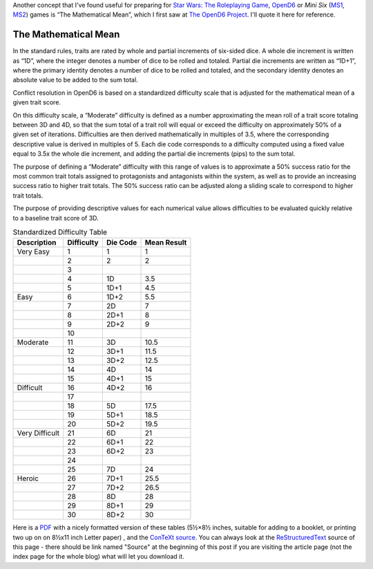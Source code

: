 .. title: OpenD6: The Mathematical Mean
.. slug: opend6-the-mathematical-mean
.. date: 2021-05-09 01:57:29 UTC-04:00
.. tags: opend6,mini six,rpg,star wars d6
.. category: gaming
.. link: 
.. description: 
.. type: text

Another concept that I've found useful for preparing for `Star Wars:
The Roleplaying Game`__, OpenD6_ or
*Mini Six* (MS1_, MS2_) games is “The Mathematical Mean”, which I
first saw at `The OpenD6 Project`__.  I'll quote it here for reference.

__ https://en.wikipedia.org/wiki/Star_Wars:_The_Roleplaying_Game
.. _OpenD6: http://opend6project.org/
.. _MS1: https://www.drivethrurpg.com/product/144558/Mini-Six-Bare-Bones-Edition
.. _MS2: http://www.antipaladingames.com/p/mini-six.html
__ http://opend6project.org/?page_id=53

The Mathematical Mean
=====================

In the standard rules, traits are rated by whole and partial increments
of six-sided dice. A whole die increment is written as “1D”, where the
integer denotes a number of dice to be rolled and totaled. Partial die
increments are written as “1D+1”, where the primary identity denotes a
number of dice to be rolled and totaled, and the secondary identity
denotes an absolute value to be added to the sum total.

Conflict resolution in OpenD6 is based on a standardized difficulty
scale that is adjusted for the mathematical mean of a given trait score.

On this difficulty scale, a “Moderate” difficulty is defined as a number
approximating the mean roll of a trait score totaling between 3D and 4D,
so that the sum total of a trait roll will equal or exceed the
difficulty on approximately 50% of a given set of iterations.
Difficulties are then derived mathematically in multiples of 3.5, where
the corresponding descriptive value is derived in multiples of 5. Each
die code corresponds to a difficulty computed using a fixed value equal
to 3.5x the whole die increment, and adding the partial die increments
(pips) to the sum total.

The purpose of defining a “Moderate” difficulty with this range of
values is to approximate a 50% success ratio for the most common trait
totals assigned to protagonists and antagonists within the system, as
well as to provide an increasing success ratio to higher trait totals.
The 50% success ratio can be adjusted along a sliding scale to
correspond to higher trait totals.

The purpose of providing descriptive values for each numerical value
allows difficulties to be evaluated quickly relative to a baseline trait
score of 3D.

.. container:: smalltable boxedtable 

   .. table:: Standardized Difficulty Table
      :widths: auto

      ============================= ========== ======== ===========
      Description                   Difficulty Die Code Mean Result
      ============================= ========== ======== ===========
      Very Easy                     1          1        1
      \                             2          2        2
      \                             3                   
      \                             4          1D       3.5
      \                             5          1D+1     4.5
      Easy                          6          1D+2     5.5
      \                             7          2D       7
      \                             8          2D+1     8
      \                             9          2D+2     9
      \                             10                  
      Moderate                      11         3D       10.5
      \                             12         3D+1     11.5
      \                             13         3D+2     12.5
      \                             14         4D       14
      \                             15         4D+1     15
      Difficult                     16         4D+2     16
      \                             17                  
      \                             18         5D       17.5
      \                             19         5D+1     18.5
      \                             20         5D+2     19.5
      Very Difficult                21         6D       21
      \                             22         6D+1     22
      \                             23         6D+2     23
      \                             24                  
      \                             25         7D       24
      Heroic                        26         7D+1     25.5
      \                             27         7D+2     26.5
      \                             28         8D       28
      \                             29         8D+1     29
      \                             30         8D+2     30
      ============================= ========== ======== ===========

Here is a PDF_ with a nicely formatted version of these tables (5½×8½
inches, suitable for adding to a booklet, or printing two up on on
8½x11 inch Letter paper) , and the ConTeXt_ source_.  You can always
look at the ReStructuredText_ source of this page - there
should be link named "Source" at the beginning of this post if you are
visiting the article page (not the index page for the whole blog) what
will let you download it.

.. _PDF: /the-mathematical-mean.pdf
.. _ConTeXt: https://en.wikipedia.org/wiki/ConTeXt
.. _source: /the-mathematical-mean.ctx
.. _ReStructuredText: https://docutils.sourceforge.io/rst.html
